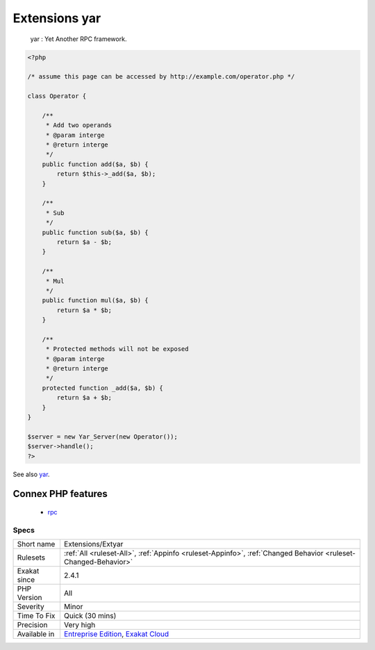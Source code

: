 .. _extensions-extyar:

.. _extensions-yar:

Extensions yar
++++++++++++++

  yar : Yet Another RPC framework.

.. code-block:: php
   
   <?php
   
   /* assume this page can be accessed by http://example.com/operator.php */
   
   class Operator {
   
       /**
        * Add two operands
        * @param interge 
        * @return interge
        */
       public function add($a, $b) {
           return $this->_add($a, $b);
       }
   
       /**
        * Sub 
        */
       public function sub($a, $b) {
           return $a - $b;
       }
   
       /**
        * Mul
        */
       public function mul($a, $b) {
           return $a * $b;
       }
   
       /**
        * Protected methods will not be exposed
        * @param interge 
        * @return interge
        */
       protected function _add($a, $b) {
           return $a + $b;
       }
   }
   
   $server = new Yar_Server(new Operator());
   $server->handle();
   ?>

See also `yar <https://github.com/laruence/yar>`_.

Connex PHP features
-------------------

  + `rpc <https://php-dictionary.readthedocs.io/en/latest/dictionary/rpc.ini.html>`_


Specs
_____

+--------------+-------------------------------------------------------------------------------------------------------------------------+
| Short name   | Extensions/Extyar                                                                                                       |
+--------------+-------------------------------------------------------------------------------------------------------------------------+
| Rulesets     | :ref:`All <ruleset-All>`, :ref:`Appinfo <ruleset-Appinfo>`, :ref:`Changed Behavior <ruleset-Changed-Behavior>`          |
+--------------+-------------------------------------------------------------------------------------------------------------------------+
| Exakat since | 2.4.1                                                                                                                   |
+--------------+-------------------------------------------------------------------------------------------------------------------------+
| PHP Version  | All                                                                                                                     |
+--------------+-------------------------------------------------------------------------------------------------------------------------+
| Severity     | Minor                                                                                                                   |
+--------------+-------------------------------------------------------------------------------------------------------------------------+
| Time To Fix  | Quick (30 mins)                                                                                                         |
+--------------+-------------------------------------------------------------------------------------------------------------------------+
| Precision    | Very high                                                                                                               |
+--------------+-------------------------------------------------------------------------------------------------------------------------+
| Available in | `Entreprise Edition <https://www.exakat.io/entreprise-edition>`_, `Exakat Cloud <https://www.exakat.io/exakat-cloud/>`_ |
+--------------+-------------------------------------------------------------------------------------------------------------------------+


